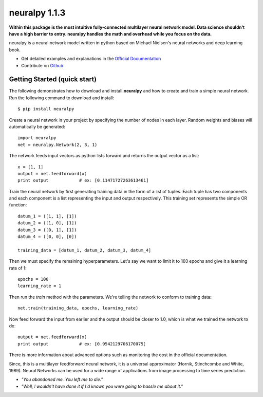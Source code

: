 neuralpy 1.1.3
--------------

**Within this package is the most intuitive fully-connected multilayer neural network model. Data science shouldn't have a high barrier to entry. neuralpy handles the math and overhead while you focus on the data.**

neuralpy is a neural network model written in python based on Michael Nielsen's neural networks and deep learning book.

- Get detailed examples and explanations in the `Official Documentation <http://pythonhosted.org/neuralpy/>`_
- Contribute on `Github <https://github.com/jon--lee/neuralpy>`_

Getting Started (quick start)
++++++++++++++++++++++++++++++++++++++++++++++++++++++++
The following demonstrates how to download and install **neuralpy** and how to create and train a simple neural network.
Run the following command to download and install::

	$ pip install neuralpy

Create a neural network in your project by specifying the number of nodes in each layer. Random weights and biases will automatically be generated::
	
	import neuralpy
	net = neuralpy.Network(2, 3, 1)

The network feeds input vectors as python lists forward and returns the output vector as a list::

	x = [1, 1]
	output = net.feedforward(x)
	print output		# ex: [0.11471727263613461]

Train the neural network by first generating training data in the form of a list of tuples. Each tuple has two components and each component is a list representing the input and output respectively. This training set represents the simple OR function::

	datum_1 = ([1, 1], [1])
	datum_2 = ([1, 0], [1])
	datum_3 = ([0, 1], [1])
	datum_4 = ([0, 0], [0])

	training_data = [datum_1, datum_2, datum_3, datum_4]

Then we must specify the remaining hyperparameters. Let's say we want to limit it to 100 epochs and give it a learning rate of 1::

	epochs = 100
	learning_rate = 1

Then run the *train* method with the parameters. We're telling the network to conform to training data::

	net.train(training_data, epochs, learning_rate)

Now feed forward the input from earlier and the output should be closer to 1.0, which is what we trained the network to do::

	output = net.feedforward(x)
	print output		# ex: [0.9542129706170075]

There is more information about advanced options such as monitoring the cost in the official documentation.

Since, this is a multilayer feedforward neural network, it is a universal approximator (Hornik, Stinchcombe and White, 1989). Neural Networks can be used for a wide range of applications from image processing to time series prediction.

- *"You abandoned me. You left me to die."*
- *"Well, I wouldn't have done it if I'd known you were going to hassle me about it."*
